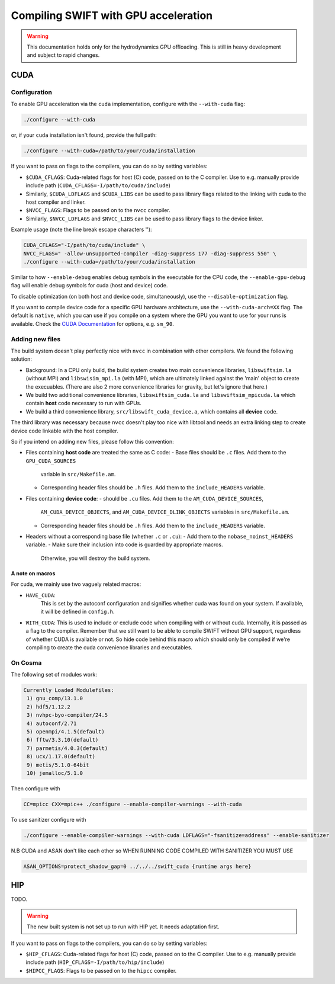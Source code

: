 .. GPU compilation
   Mladen Ivkovic, June 2025

.. _gpu_compilation_label:

Compiling SWIFT with GPU acceleration
=========================================


.. warning:: 
   This documentation holds only for the hydrodynamics GPU offloading.
   This is still in heavy development and subject to rapid changes.



CUDA
~~~~~~~

Configuration
----------------


To enable GPU acceleration via the ``cuda`` implementation, configure with the
``--with-cuda`` flag:

.. code-block:: bash

   ./configure --with-cuda

or, if your ``cuda`` installation isn't found, provide the full path:

.. code-block:: bash

   ./configure --with-cuda=/path/to/your/cuda/installation



If you want to pass on flags to the compilers, you can do so by setting variables:

- ``$CUDA_CFLAGS``: Cuda-related flags for host (C) code, passed on to the C
  compiler. Use to e.g. manually provide include path
  (``CUDA_CFLAGS=-I/path/to/cuda/include``)
- Similarly, ``$CUDA_LDFLAGS`` and ``$CUDA_LIBS`` can be used to pass library
  flags related to the linking with cuda to the host compiler and linker.
- ``$NVCC_FLAGS``: Flags to be passed on to the ``nvcc`` compiler.
- Similarly, ``$NVCC_LDFLAGS`` and ``$NVCC_LIBS`` can be used to pass library
  flags to the device linker.

Example usage (note the line break escape characters '\'):

.. code-block:: bash

   CUDA_CFLAGS="-I/path/to/cuda/include" \ 
   NVCC_FLAGS=" -allow-unsupported-compiler -diag-suppress 177 -diag-suppress 550" \
   ./configure --with-cuda=/path/to/your/cuda/installation

Similar to how ``--enable-debug`` enables debug symbols in the executable for
the CPU code, the ``--enable-gpu-debug`` flag will enable debug symbols for cuda
(host and device) code.

To disable optimization (on both host and device code, simultaneously), use the
``--disable-optimization`` flag.

If you want to compile device code for a specific GPU hardware architecture, use
the ``--with-cuda-arch=XX`` flag. The default is ``native``, which you can use
if you compile on a system where the GPU you want to use for your runs is
available. Check the `CUDA Documentation <https://docs.nvidia.com/cuda/cuda-compiler-driver-nvcc/index.html#gpu-feature-list>`_ 
for options, e.g. ``sm_90``.



Adding new files
----------------

The build system doesn't play perfectly nice with ``nvcc`` in combination with
other compilers. We found the following solution:

- Background: In a CPU only build, the build system creates two main convenience
  libraries, ``libswiftsim.la`` (without MPI) and ``libswisim_mpi.la`` (with
  MPI), which are ultimately linked against the 'main' object to create the
  execuables. (There are also 2 more convenience libraries for gravity, but
  let's ignore that here.) 
- We build two additional convenience libraries, ``libswiftsim_cuda.la`` and
  ``libswiftsim_mpicuda.la`` which contain **host** code necessary to run with
  GPUs.
- We build a third convenience library, ``src/libswift_cuda_device.a``, which 
  contains all **device** code.

The third library was necessary because ``nvcc`` doesn't play too nice with
libtool and needs an extra linking step to create device code linkable with the
host compiler.

So if you intend on adding new files, please follow this convention:

- Files containing **host code** are treated the same as C code:
  - Base files should be ``.c`` files. Add them to the ``GPU_CUDA_SOURCES``
    variable in ``src/Makefile.am``.
  - Corresponding header files should be ``.h`` files. Add them to the
    ``include_HEADERS`` variable.
- Files containing **device code**:
  - should be ``.cu`` files. Add them to the ``AM_CUDA_DEVICE_SOURCES``,
    ``AM_CUDA_DEVICE_OBJECTS``, and ``AM_CUDA_DEVICE_DLINK_OBJECTS`` variables
    in ``src/Makefile.am``.
  - Corresponding header files should be ``.h`` files. Add them to the
    ``include_HEADERS`` variable.
- Headers without a corresponding base file (whether ``.c`` or ``.cu``):
  - Add them to the ``nobase_noinst_HEADERS`` variable.
  - Make sure their inclusion into code is guarded by appropriate macros.
    Otherwise, you will destroy the build system.


A note on macros
^^^^^^^^^^^^^^^^

For cuda, we mainly use two vaguely related macros:

- ``HAVE_CUDA``:
   This is set by the autoconf configuration and signifies whether cuda was
   found on your system. If available, it will be defined in ``config.h``.

- ``WITH_CUDA``:
  This is used to include or exclude code when compiling with or without cuda.
  Internally, it is passed as a flag to the compiler. Remember that we still
  want to be able to compile SWIFT without GPU support, regardless of whether
  CUDA is available or not. So hide code behind this macro which should only be
  compiled if we're compiling to create the cuda convenience libraries and
  executables.








On Cosma
---------------

The following set of modules work:

.. code-block:: 

  Currently Loaded Modulefiles:
   1) gnu_comp/13.1.0   
   2) hdf5/1.12.2       
   3) nvhpc-byo-compiler/24.5   
   4) autoconf/2.71             
   5) openmpi/4.1.5(default)   
   6) fftw/3.3.10(default)     
   7) parmetis/4.0.3(default)   
   8) ucx/1.17.0(default)      
   9) metis/5.1.0-64bit  
   10) jemalloc/5.1.0 


Then configure with

.. code-block:: bash

  CC=mpicc CXX=mpic++ ./configure --enable-compiler-warnings --with-cuda

To use sanitizer configure with

.. code-block:: bash

   ./configure --enable-compiler-warnings --with-cuda LDFLAGS="-fsanitize=address" --enable-sanitizer 

N.B CUDA and ASAN don't like each other so WHEN RUNNING CODE COMPILED WITH SANITIZER YOU MUST USE

.. code-block:: bash

   ASAN_OPTIONS=protect_shadow_gap=0 ../../../swift_cuda {runtime args here}








HIP
~~~~~~~

TODO.

.. warning::

   The new built system is not set up to run with HIP yet. It needs adaptation
   first.


If you want to pass on flags to the compilers, you can do so by setting variables:

- ``$HIP_CFLAGS``: Cuda-related flags for host (C) code, passed on to the C
  compiler. Use to e.g. manually provide include path
  (``HIP_CFLAGS=-I/path/to/hip/include``)
- ``$HIPCC_FLAGS``: Flags to be passed on to the ``hipcc`` compiler.



